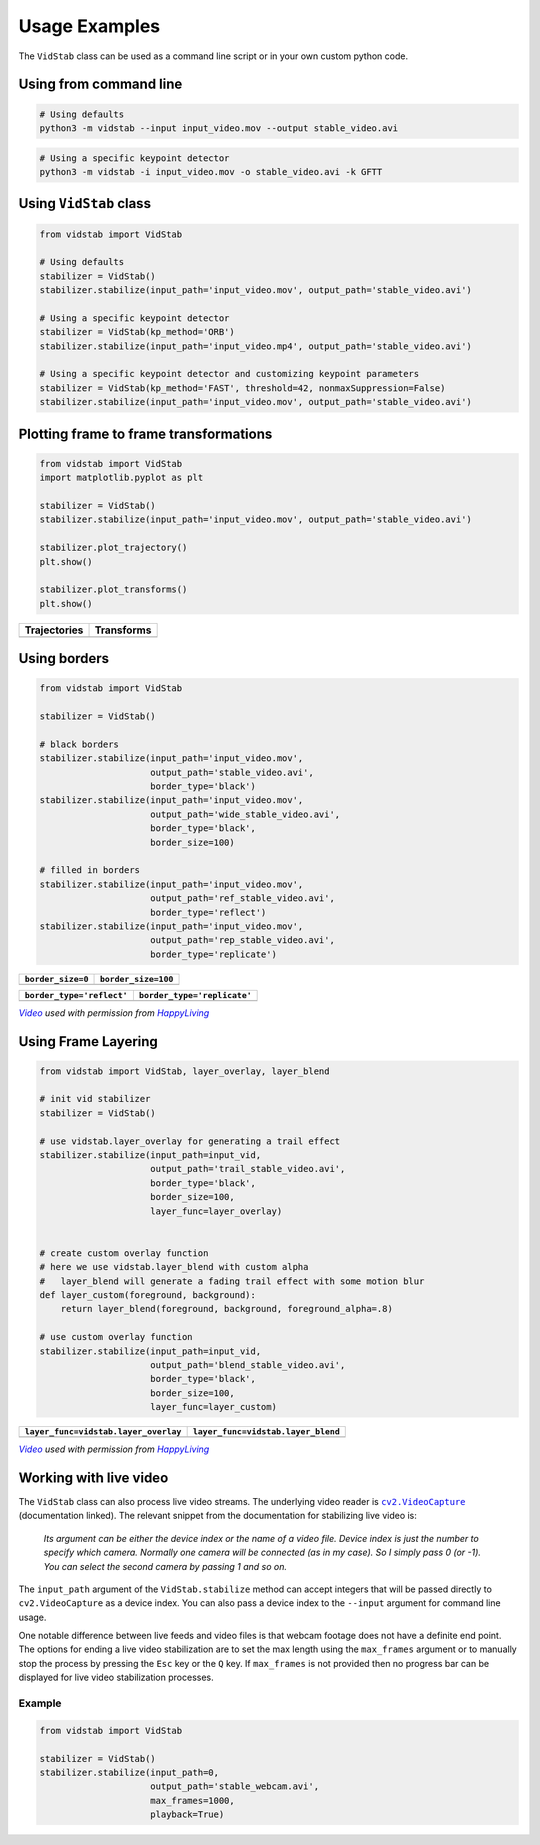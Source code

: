 
Usage Examples
===============

The ``VidStab`` class can be used as a command line script or in your
own custom python code.

Using from command line
~~~~~~~~~~~~~~~~~~~~~~~

.. code:: bash

   # Using defaults
   python3 -m vidstab --input input_video.mov --output stable_video.avi

.. code:: bash

   # Using a specific keypoint detector
   python3 -m vidstab -i input_video.mov -o stable_video.avi -k GFTT

Using ``VidStab`` class
~~~~~~~~~~~~~~~~~~~~~~~

.. code:: python

   from vidstab import VidStab

   # Using defaults
   stabilizer = VidStab()
   stabilizer.stabilize(input_path='input_video.mov', output_path='stable_video.avi')

   # Using a specific keypoint detector
   stabilizer = VidStab(kp_method='ORB')
   stabilizer.stabilize(input_path='input_video.mp4', output_path='stable_video.avi')

   # Using a specific keypoint detector and customizing keypoint parameters
   stabilizer = VidStab(kp_method='FAST', threshold=42, nonmaxSuppression=False)
   stabilizer.stabilize(input_path='input_video.mov', output_path='stable_video.avi')

Plotting frame to frame transformations
~~~~~~~~~~~~~~~~~~~~~~~~~~~~~~~~~~~~~~~

.. code:: python

   from vidstab import VidStab
   import matplotlib.pyplot as plt

   stabilizer = VidStab()
   stabilizer.stabilize(input_path='input_video.mov', output_path='stable_video.avi')

   stabilizer.plot_trajectory()
   plt.show()

   stabilizer.plot_transforms()
   plt.show()

+--------------+------------+
| Trajectories | Transforms |
+==============+============+
| |image3|     | |image4|   |
+--------------+------------+

Using borders
~~~~~~~~~~~~~

.. code:: python

   from vidstab import VidStab

   stabilizer = VidStab()

   # black borders
   stabilizer.stabilize(input_path='input_video.mov',
                        output_path='stable_video.avi',
                        border_type='black')
   stabilizer.stabilize(input_path='input_video.mov',
                        output_path='wide_stable_video.avi',
                        border_type='black',
                        border_size=100)

   # filled in borders
   stabilizer.stabilize(input_path='input_video.mov',
                        output_path='ref_stable_video.avi',
                        border_type='reflect')
   stabilizer.stabilize(input_path='input_video.mov',
                        output_path='rep_stable_video.avi',
                        border_type='replicate')

+-------------------+---------------------+
| ``border_size=0`` | ``border_size=100`` |
+===================+=====================+
| |image5|          | |image6|            |
+-------------------+---------------------+

+---------------------------+-----------------------------+
| ``border_type='reflect'`` | ``border_type='replicate'`` |
+===========================+=============================+
| |image7|                  | |image8|                    |
+---------------------------+-----------------------------+

|VideoLink|_ *used with permission from* |HappyLivingLink|_

Using Frame Layering
~~~~~~~~~~~~~~~~~~~~

.. code:: python

   from vidstab import VidStab, layer_overlay, layer_blend

   # init vid stabilizer
   stabilizer = VidStab()

   # use vidstab.layer_overlay for generating a trail effect
   stabilizer.stabilize(input_path=input_vid,
                        output_path='trail_stable_video.avi',
                        border_type='black',
                        border_size=100,
                        layer_func=layer_overlay)


   # create custom overlay function
   # here we use vidstab.layer_blend with custom alpha
   #   layer_blend will generate a fading trail effect with some motion blur
   def layer_custom(foreground, background):
       return layer_blend(foreground, background, foreground_alpha=.8)

   # use custom overlay function
   stabilizer.stabilize(input_path=input_vid,
                        output_path='blend_stable_video.avi',
                        border_type='black',
                        border_size=100,
                        layer_func=layer_custom)

+--------------------------------------+------------------------------------+
| ``layer_func=vidstab.layer_overlay`` | ``layer_func=vidstab.layer_blend`` |
+======================================+====================================+
| |image9|                             | |image10|                          |
+--------------------------------------+------------------------------------+

|VideoLink|_ *used with permission from* |HappyLivingLink|_

Working with live video
~~~~~~~~~~~~~~~~~~~~~~~

The ``VidStab`` class can also process live video streams.  The underlying video reader is |cv2.VideoCapture|_ (documentation linked).
The relevant snippet from the documentation for stabilizing live video is:

     *Its argument can be either the device index or the name of a video file. Device index is just the number to specify which camera. Normally one camera will be connected (as in my case). So I simply pass 0 (or -1). You can select the second camera by passing 1 and so on.*

The ``input_path`` argument of the ``VidStab.stabilize`` method can accept integers that will be passed directly to ``cv2.VideoCapture`` as a device index.  You can also pass a device index to the ``--input`` argument for command line usage.

One notable difference between live feeds and video files is that webcam footage does not have a definite end point.
The options for ending a live video stabilization are to set the max length using the ``max_frames`` argument or to manually stop the process by pressing the ``Esc`` key or the ``Q`` key.
If ``max_frames`` is not provided then no progress bar can be displayed for live video stabilization processes.

Example
-------

.. code:: python

   from vidstab import VidStab

   stabilizer = VidStab()
   stabilizer.stabilize(input_path=0,
                        output_path='stable_webcam.avi',
                        max_frames=1000,
                        playback=True)

.. image:: https://s3.amazonaws.com/python-vidstab/readme/webcam_stable.gif
    :width: 50%
    :align: center

.. _VideoLink: https://www.youtube.com/watch?v=9pypPqbV_GM
.. _HappyLivingLink: https://www.facebook.com/happylivinginfl/
.. |VideoLink| replace:: *Video*
.. |HappyLivingLink| replace:: *HappyLiving*

.. |cv2.VideoCapture| replace:: ``cv2.VideoCapture``
.. _cv2.VideoCapture: https://docs.opencv.org/3.0-beta/doc/py_tutorials/py_gui/py_video_display/py_video_display.html

.. |image3| image:: https://s3.amazonaws.com/python-vidstab/readme/trajectory_plot.png
.. |image4| image:: https://s3.amazonaws.com/python-vidstab/readme/transforms_plot.png
.. |image5| image:: https://s3.amazonaws.com/python-vidstab/readme/stable_ostrich.gif
.. |image6| image:: https://s3.amazonaws.com/python-vidstab/readme/wide_stable_ostrich.gif
.. |image7| image:: https://s3.amazonaws.com/python-vidstab/readme/reflect_stable_ostrich.gif
.. |image8| image:: https://s3.amazonaws.com/python-vidstab/readme/replicate_stable_ostrich.gif
.. |image9| image:: https://s3.amazonaws.com/python-vidstab/readme/trail_stable_ostrich.gif
.. |image10| image:: https://s3.amazonaws.com/python-vidstab/readme/blend_stable_ostrich.gif
